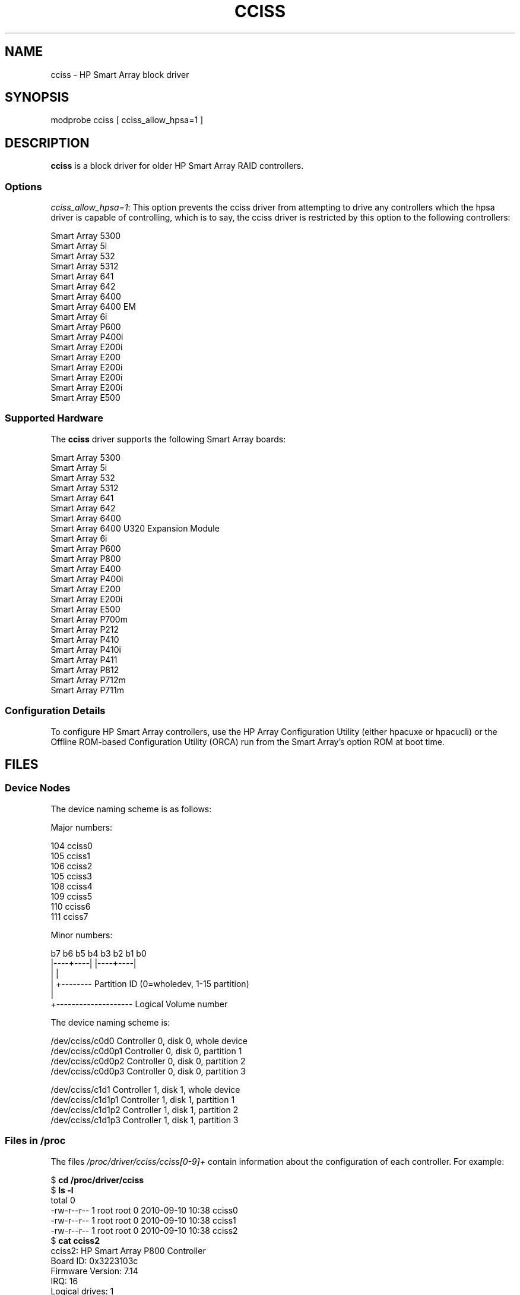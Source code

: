 .\" shorthand for double quote that works everywhere.
.ds q \N'34'
.TH CCISS 4  2011-09-08 "Linux" "Linux Programmer's Manual"
.SH NAME
cciss \- HP Smart Array block driver
.SH SYNOPSIS
.nf
modprobe cciss [ cciss_allow_hpsa=1 ]
.fi
.SH DESCRIPTION
.B cciss
is a block driver for older HP Smart Array RAID controllers.
.SS Options
.IR "cciss_allow_hpsa=1" :
This option prevents the cciss driver
from attempting to drive any controllers which the hpsa driver
is capable of controlling, which is to say, the cciss driver
is restricted by this option to the following controllers:
.nf

    Smart Array 5300
    Smart Array 5i
    Smart Array 532
    Smart Array 5312
    Smart Array 641
    Smart Array 642
    Smart Array 6400
    Smart Array 6400 EM
    Smart Array 6i
    Smart Array P600
    Smart Array P400i
    Smart Array E200i
    Smart Array E200
    Smart Array E200i
    Smart Array E200i
    Smart Array E200i
    Smart Array E500
.fi
.SS Supported Hardware
The
.B cciss
driver supports the following Smart Array boards:
.nf

    Smart Array 5300
    Smart Array 5i
    Smart Array 532
    Smart Array 5312
    Smart Array 641
    Smart Array 642
    Smart Array 6400
    Smart Array 6400 U320 Expansion Module
    Smart Array 6i
    Smart Array P600
    Smart Array P800
    Smart Array E400
    Smart Array P400i
    Smart Array E200
    Smart Array E200i
    Smart Array E500
    Smart Array P700m
    Smart Array P212
    Smart Array P410
    Smart Array P410i
    Smart Array P411
    Smart Array P812
    Smart Array P712m
    Smart Array P711m
.fi
.SS Configuration Details
To configure HP Smart Array controllers,
use the HP Array Configuration Utility
(either hpacuxe or hpacucli) or
the Offline ROM-based Configuration Utility (ORCA)
run from the Smart Array's option ROM at boot time.
.SH FILES
.SS Device Nodes
The device naming scheme is as follows:
.nf

Major numbers:

    104     cciss0
    105     cciss1
    106     cciss2
    105     cciss3
    108     cciss4
    109     cciss5
    110     cciss6
    111     cciss7

Minor numbers:

    b7 b6 b5 b4 b3 b2 b1 b0
    |----+----| |----+----|
         |           |
         |           +-------- Partition ID (0=wholedev, 1-15 partition)
         |
         +-------------------- Logical Volume number

The device naming scheme is:

    /dev/cciss/c0d0         Controller 0, disk 0, whole device
    /dev/cciss/c0d0p1       Controller 0, disk 0, partition 1
    /dev/cciss/c0d0p2       Controller 0, disk 0, partition 2
    /dev/cciss/c0d0p3       Controller 0, disk 0, partition 3

    /dev/cciss/c1d1         Controller 1, disk 1, whole device
    /dev/cciss/c1d1p1       Controller 1, disk 1, partition 1
    /dev/cciss/c1d1p2       Controller 1, disk 1, partition 2
    /dev/cciss/c1d1p3       Controller 1, disk 1, partition 3

.fi
.SS Files in /proc
The files 
.I /proc/driver/cciss/cciss[0-9]+
contain information about
the configuration of each controller.
For example:
.nf

    $ \fBcd /proc/driver/cciss\fP
    $ \fBls -l\fP
    total 0
    -rw-r--r-- 1 root root 0 2010-09-10 10:38 cciss0
    -rw-r--r-- 1 root root 0 2010-09-10 10:38 cciss1
    -rw-r--r-- 1 root root 0 2010-09-10 10:38 cciss2
    $ \fBcat cciss2\fP
    cciss2: HP Smart Array P800 Controller
    Board ID: 0x3223103c
    Firmware Version: 7.14
    IRQ: 16
    Logical drives: 1
    Current Q depth: 0
    Current # commands on controller: 0
    Max Q depth since init: 1
    Max # commands on controller since init: 2
    Max SG entries since init: 32
    Sequential access devices: 0

    cciss/c2d0:   36.38GB       RAID 0

.fi
.SS Files in /sys

.TP
.I /sys/bus/pci/devices/<dev>/ccissX/cXdY/model
Displays the SCSI INQUIRY page 0 model for logical drive Y of controller X.
.TP
.I /sys/bus/pci/devices/<dev>/ccissX/cXdY/rev
Displays the SCSI INQUIRY page 0 revision for logical drive Y of controller X.
.TP
.I /sys/bus/pci/devices/<dev>/ccissX/cXdY/unique_id
Displays the SCSI INQUIRY page 83 serial number for
logical drive Y of controller X.
.TP
.I /sys/bus/pci/devices/<dev>/ccissX/cXdY/vendor
Displays the SCSI INQUIRY page 0 vendor for logical drive Y of controller X.
.TP
.I /sys/bus/pci/devices/<dev>/ccissX/cXdY/block:cciss!cXdY
A symbolic link to /sys/block/cciss!cXdY
.TP
.I /sys/bus/pci/devices/<dev>/ccissX/rescan
Kicks off a rescan of the controller to discover logical drive topology changes.
.TP
.I /sys/bus/pci/devices/<dev>/ccissX/resettable
A value of 1 indicates the "reset_devices=1" kernel parameter (used by
kdump) is honored by this controller.
A value of 0 indicates the
"reset_devices=1" kernel parameter will not be honored.
Some models of Smart Array are not able to honor this parameter.
.TP
.I /sys/bus/pci/devices/<dev>/ccissX/cXdY/lunid
Displays the 8-byte LUN ID used to address logical drive Y of controller X.
.TP
.I /sys/bus/pci/devices/<dev>/ccissX/cXdY/raid_level
Displays the RAID level of logical drive Y of controller X.
.TP
.I /sys/bus/pci/devices/<dev>/ccissX/cXdY/usage_count
Displays the usage count (number of opens) of logical drive Y of controller X.
.SS SCSI tape drive and medium changer support
SCSI sequential access devices and medium changer devices are supported and
appropriate device nodes are automatically created (e.g.
.IR /dev/st0 ,
.IR /dev/st1 
etc.; see 
.BR st (4)
for more details.)
You must enable "SCSI tape drive support for Smart Array 5xxx" and
"SCSI support" in your kernel configuration to be able to use SCSI
tape drives with your Smart Array 5xxx controller.

Additionally, note that the driver will not engage the SCSI core at init time.
The driver must be directed to dynamically engage the SCSI core via
the /proc filesystem entry which the "block" side of the driver creates as
/proc/driver/cciss/cciss* at runtime.
This is because at driver init time,
the SCSI core may not yet be initialized (because the driver is a block
driver) and attempting to register it with the SCSI core in such a case
would cause a hang.
This is best done via an initialization script
(typically in
.IR /etc/init.d ,
but could vary depending on distribution).
For example:
.nf

    for x in /proc/driver/cciss/cciss[0-9]*
    do
        echo "engage scsi" > $x
    done

.fi
Once the SCSI core is engaged by the driver, it cannot be disengaged
(except by unloading the driver, if it happens to be linked as a module.)

Note also that if no sequential access devices or medium changers are
detected, the SCSI core will not be engaged by the action of the above
script.

.SS Hot plug support for SCSI tape drives

Hot plugging of SCSI tape drives is supported, with some caveats.
The cciss driver must be informed that changes to the SCSI bus
have been made.
This may be done via the /proc filesystem.
For example:

    echo "rescan" > /proc/scsi/cciss0/1

This causes the driver to query the adapter about changes to the
physical SCSI buses and/or fibre channel arbitrated loop and the
driver to make note of any new or removed sequential access devices
or medium changers.
The driver will output messages indicating what
devices have been added or removed and the controller, bus, target and
lun used to address the device.
It then notifies the SCSI mid layer
of these changes.

Note that the naming convention of the /proc filesystem entries
contains a number in addition to the driver name
(e.g., "cciss0"
instead of just "cciss" which you might expect).

Note: 
.I Only
sequential access devices and medium changers are presented
as SCSI devices to the SCSI mid layer by the cciss driver.
Specifically, physical SCSI disk drives are
.I not
presented to the SCSI mid layer.
The physical SCSI disk drives are controlled directly by the array controller
hardware and it is important to prevent the kernel from attempting to directly
access these devices too, as if the array controller were merely a SCSI
controller in the same way that we are allowing it to access SCSI tape drives.
.SS SCSI error handling for tape drives and medium changers
The linux SCSI mid layer provides an error handling protocol which
kicks into gear whenever a SCSI command fails to complete within a
certain amount of time (which can vary depending on the command).
The cciss driver participates in this protocol to some extent.
The normal protocol is a four step process.
First the device is told to abort the command.
If that doesn't work, the device is reset.
If that doesn't work, the SCSI bus is reset.
If that doesn't work the host bus adapter is reset.
Because the cciss driver is a block
driver as well as a SCSI driver and only the tape drives and medium
changers are presented to the SCSI mid layer, and unlike more
straightforward SCSI drivers, disk i/o continues through the block
side during the SCSI error recovery process, the cciss driver only
implements the first two of these actions, aborting the command, and
resetting the device.
Additionally, most tape drives will not oblige
in aborting commands, and sometimes it appears they will not even
obey a reset command, though in most circumstances they will.
In the case that the command cannot be aborted and the device cannot be
reset, the device will be set offline.

In the event the error handling code is triggered and a tape drive is
successfully reset or the tardy command is successfully aborted, the
tape drive may still not allow i/o to continue until some command
is issued which positions the tape to a known position.
Typically you must rewind the tape (by issuing
.I "mt -f /dev/st0 rewind"
for example)
before I/O can proceed again to a tape drive which was reset.
.SH "SEE ALSO"
.BR hpsa (4),
.BR hpacucli (8),
.BR hpacuxe (8),
.BR cciss_vol_status (8),
.IR http://cciss.sf.net ,
and the linux kernel source files
.I Documentation/blockdev/cciss.txt
and
.I Documentation/ABI/testing/sysfs-bus-pci-devices-cciss
.\" .SH AUTHORS
.\" Don Brace, Steve Cameron, Chase Maupin, Mike Miller, Michael Ni,
.\" Charles White, Francis Wiran
.\" and probably some other people.
